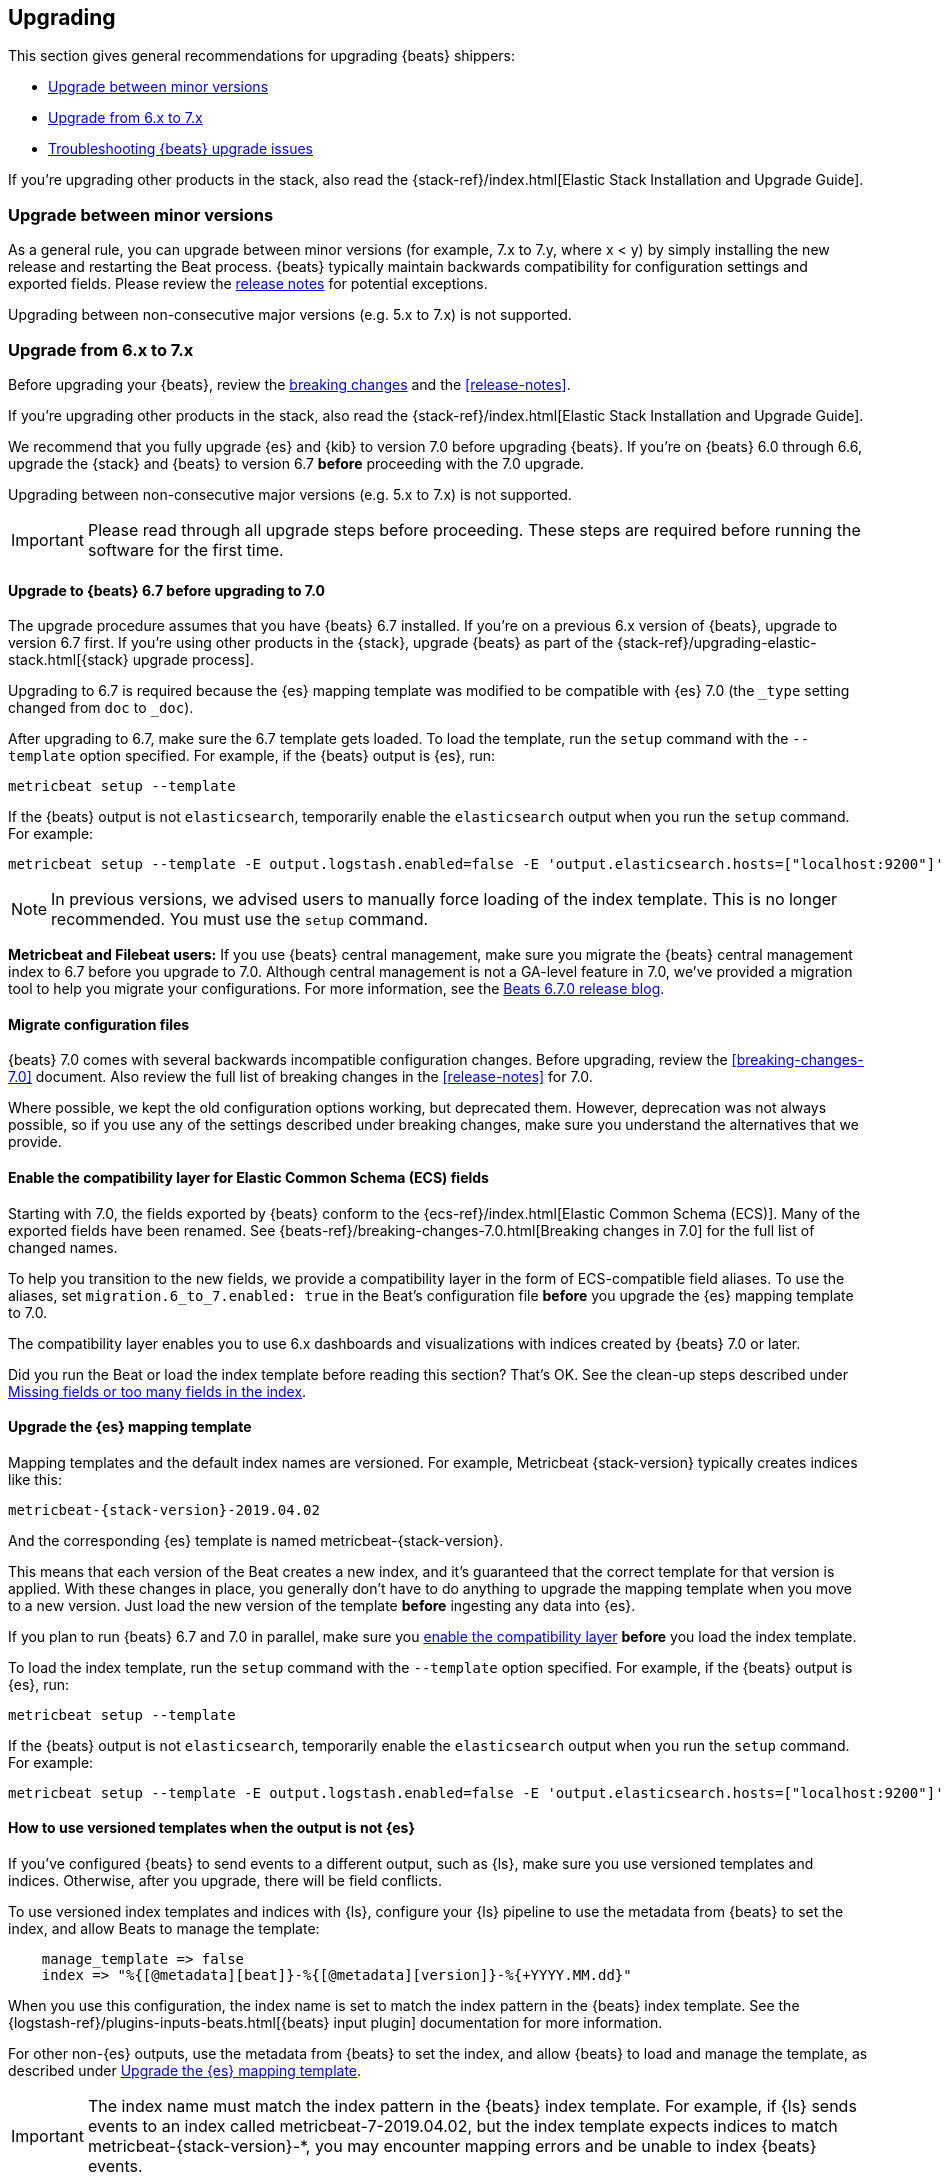[[upgrading]]
== Upgrading

This section gives general recommendations for upgrading {beats} shippers:

* <<upgrading-minor-versions>>
* <<upgrading-6-to-7>>
* <<troubleshooting-upgrade>>

If you're upgrading other products in the stack, also read the
{stack-ref}/index.html[Elastic Stack Installation and Upgrade Guide]. 

[[upgrading-minor-versions]]
=== Upgrade between minor versions

As a general rule, you can upgrade between minor versions (for example, 7.x to
7.y, where x < y) by simply installing the new release and restarting the Beat
process. {beats} typically maintain backwards compatibility for configuration
settings and exported fields. Please review the
<<release-notes,release notes>> for potential exceptions.

Upgrading between non-consecutive major versions (e.g. 5.x to 7.x) is not
supported.

[[upgrading-6-to-7]]
=== Upgrade from 6.x to 7.x

Before upgrading your {beats}, review the <<breaking-changes,breaking changes>>
and the <<release-notes>>.

If you're upgrading other products in the stack, also read the
{stack-ref}/index.html[Elastic Stack Installation and Upgrade Guide]. 

We recommend that you fully upgrade {es} and {kib} to version 7.0
before upgrading {beats}. If you're on {beats} 6.0 through 6.6,
upgrade the {stack} and {beats} to version 6.7 *before* proceeding with the
7.0 upgrade.

// TODO: Determine whether it's necessary to remind users that the default_field
// setting must be applied to older indices. The migration 
// assistant in Kibana should make this clear.

Upgrading between non-consecutive major versions (e.g. 5.x to 7.x) is not
supported.

IMPORTANT: Please read through all upgrade steps before proceeding. These steps
are required before running the software for the first time.

// TODO: We should add step-by-step instructions to tell users to back up the
// registry, copy over the config file, etc. Similar to what Kibana does:
// https://www.elastic.co/guide/en/kibana/master/upgrade-standard.html

[[upgrading-to-6.7]]
==== Upgrade to {beats} 6.7 before upgrading to 7.0

The upgrade procedure assumes that you have {beats} 6.7 installed. If you're on
a previous 6.x version of {beats}, upgrade to version 6.7 first. If you're using
other products in the {stack}, upgrade {beats} as part of the
{stack-ref}/upgrading-elastic-stack.html[{stack} upgrade process].

Upgrading to 6.7 is required because the {es} mapping template was modified to
be compatible with {es} 7.0 (the `_type` setting changed from `doc` to `_doc`).

After upgrading to 6.7, make sure the 6.7 template gets loaded. To load the
template, run the `setup` command with the `--template` option specified. 
For example, if the {beats} output is {es}, run:

[source,shell]
----
metricbeat setup --template
----

If the {beats} output is not `elasticsearch`, temporarily enable the
`elasticsearch` output when you run the `setup` command. For example:

[source,shell]
--
metricbeat setup --template -E output.logstash.enabled=false -E 'output.elasticsearch.hosts=["localhost:9200"]'
--

// TODO: Determine whether to mention -E setup.template.settings.index.number_of_shards=5
// here.

//TODO (asiidoc migration): Replace this with a tagged region. ^^

NOTE: In previous versions, we advised users to manually force loading of the
index template. This is no longer recommended. You must use the `setup` command.

*Metricbeat and Filebeat users:* If you use {beats} central management,
make sure you migrate the {beats} central management index to 6.7 before you
upgrade to 7.0. Although central management is not a GA-level feature in 7.0,
we've provided a migration tool to help you migrate your configurations. For
more information, see the
https://www.elastic.co/blog/beats-6-7-0-released[Beats 6.7.0 release blog].

[[migrate-config-files]]
==== Migrate configuration files

{beats} 7.0 comes with several backwards incompatible configuration changes.
Before upgrading, review the <<breaking-changes-7.0>> document. Also review
the full list of breaking changes in the <<release-notes>> for 7.0.

Where possible, we kept the old configuration options working, but deprecated
them. However, deprecation was not always possible, so if you use any of the
settings described under breaking changes, make sure you understand the
alternatives that we provide.

[[enable-ecs-compatibility]]
==== Enable the compatibility layer for Elastic Common Schema (ECS) fields

Starting with 7.0, the fields exported by {beats} conform to the
{ecs-ref}/index.html[Elastic Common Schema (ECS)]. Many of the exported fields
have been renamed. See {beats-ref}/breaking-changes-7.0.html[Breaking
changes in 7.0] for the full list of changed names.

To help you transition to the new fields, we provide a compatibility layer in
the form of ECS-compatible field aliases. To use the aliases, set
`migration.6_to_7.enabled: true` in the Beat's configuration file *before* you
upgrade the {es} mapping template to 7.0.

The compatibility layer enables you to use 6.x dashboards and visualizations
with indices created by {beats} 7.0 or later.

Did you run the Beat or load the index template before reading this section?
That's OK. See the clean-up steps described under <<missing-fields>>.

[[upgrade-mapping-template]]
==== Upgrade the {es} mapping template

Mapping templates and the default index names are versioned. For example,
Metricbeat {stack-version} typically creates indices like this:

["source","sh",subs="attributes"]
------------------------------------------------------------------------------
metricbeat-{stack-version}-2019.04.02
------------------------------------------------------------------------------

And the corresponding {es} template is named +metricbeat-{stack-version}+.

This means that each version of the Beat creates a new index, and it's
guaranteed that the correct template for that version is applied. With these
changes in place, you generally don't have to do anything to upgrade the mapping
template when you move to a new version. Just load the new version of the
template *before* ingesting any data into {es}. 

If you plan to run {beats} 6.7 and 7.0 in parallel, make sure you
<<enable-ecs-compatibility,enable the compatibility layer>> *before* you load
the index template. 

To load the index template, run the `setup` command with the `--template` option
specified. For example, if the {beats} output is {es}, run:

[source,shell]
----
metricbeat setup --template
----

If the {beats} output is not `elasticsearch`, temporarily enable the
`elasticsearch` output when you run the `setup` command. For example:

[source,shell]
--
metricbeat setup --template -E output.logstash.enabled=false -E 'output.elasticsearch.hosts=["localhost:9200"]'
--

[[non-es-outputs]]
==== How to use versioned templates when the output is not {es}

If you've configured {beats} to send events to a different output, such as {ls},
make sure you use versioned templates and indices. Otherwise, after you
upgrade, there will be field conflicts.

To use versioned index templates and indices with {ls}, configure your
{ls} pipeline to use the metadata from {beats} to set the index, and allow
Beats to manage the template:

[source,json]
----
    manage_template => false
    index => "%{[@metadata][beat]}-%{[@metadata][version]}-%{+YYYY.MM.dd}" 
----

When you use this configuration, the index name is set to match the index
pattern in the {beats} index template. See the 
{logstash-ref}/plugins-inputs-beats.html[{beats} input plugin] documentation
for more information.

For other non-{es} outputs, use the metadata from {beats} to set the index, and
allow {beats} to load and manage the template, as described under
<<upgrade-mapping-template>>.

IMPORTANT: The index name must match the index pattern in the {beats} index
template. For example, if {ls} sends events to an index called
+metricbeat-7-2019.04.02+, but the index template expects indices to match
+metricbeat-{stack-version}-*+, you may encounter mapping errors and be unable
to index {beats} events.

==== Upgrade dashboards

We recommend that you import the 7.0 {kib} dashboards after upgrading
{kib} and {beats}. This way, you can take advantage of the new dashboards
created for the 7.0 release.

If you've <<enable-ecs-compatibility,enabled the compatibility layer>> before
loading the index template and dashboards, 6.x dashboards can co-exist with
7.0 dashboards and will continue working after the upgrade.

To import the 7.0 dashboards, run the `setup` command with the `--dashboards`
option specified. For example:

[source,shell]
----
metricbeat setup --dashboards
----

[[migrate-filebeat-registry]]
==== Migrate {filebeat} registry to use new format

Starting with version 7.0, {filebeat} stores the registry in a directory
structure. If Filebeat finds an old registry file at the path set by
`filebeat.registry.path`, it will automatically migrate the registry file to the
new format. If the registry file is at a different location, set
`filebeat.registry.migrate_file` to point to the file.

The registry changes also require you to rename the following configuration
settings:

[options="header"]
|====
|Old config name | New config name
|`filebeat.registry_file`    | `filebeat.registry.path`.
|`registry_file_permissions` | `registry.file_permissions`
|`registry_flush` | `registry.flush`
|====

Before proceeding with the upgrade, make sure you back up the registry file.

[role="xpack"]
[[ilm-on]]
==== Check privileges for index lifecycle management (on by default in 7.0)

Staring with {beats} 7.0, index lifecycle management is on by default when
sending data to {beats} clusters that support it. Make sure {beats} users have
the privileges needed to use index lifecycle management, or disable index
lifecycle management. 

For help troubleshooting authorization issues, see <<user-unauthorized>>.

If you want to disable index lifecycle management, set
`setup.ilm.enabled: false` in the {beats} configuration file.

[[troubleshooting-upgrade]]
=== Troubleshooting {beats} upgrade issues

This section describes common problems you might encounter when upgrading to
{beats} 7.x.

You can avoid some of these problems by reading <<upgrading-6-to-7>> before
upgrading {beats}.

[[missing-fields]]
==== Missing fields or too many fields in the index

You may have run the Beat before loading the required index template. To clean
up and start again:

. Delete the index that was created when you ran the Beat. For example:
+
["source","sh",subs="attributes"]
----
DELETE metricbeat-{stack-version}-2019.04.02*
----
+
WARNING: Be careful when deleting indices. The example shown here deletes
all data indexed into the metricbeat-{stack-version} indices on 2019.04.02.

. If you want the index to work with 6.x dashboards, turn on the compatibility
layer. See <<enable-ecs-compatibility>>.

. Delete the index template that was loaded earlier. For example:
+
["source","sh",subs="attributes"]
----
DELETE /_template/metricbeat-{stack-version}
----
+
Because the index template was loaded without the compatibility layer enabled,
the required aliases were not created. 

. Load the correct index template. See <<upgrade-mapping-template>>.

. Restart {beats}.

[[user-unauthorized]]
==== User is not authorized

//TODO: Info taken from notes. I need to re-test to verify.

Because index lifecycle management is on by default in 7.0, you might encounter
new errors related to user authorization when you run version 7.0 against an
{es} cluster that supports index lifecycle management.

===== `[cluster:monitor/main] is unauthorized for user`

*Problem*: The {beats} user is unable to send monitoring information.

*Solution:* Grant the `monitor` cluster privilege.

===== `[cluster:admin/ilm/put] is unauthorized for user` 

*Problem:* The {beats} user is not authorized to load ILM policies. 

*Solution:* Grant the `manage_ilm` cluster privilege.

===== `[indices:admin/template/put] is unauthorized for user` 

*Problem:* Automatic template loading is required when ILM is enabled, but the
user is not authorized to manage index templates.

*Solution:* Grant the `manage_index_templates` cluster privilege.

===== `[indices:admin/aliases] is unauthorized for user` 

*Problem:* The {beats} user is unable to set up aliases needed by the compatibility
layer.

*Solution:* Grant the `manage` privilege on the {beats} indices.

//TODO: Verify ^^. Not sure about this one.

===== `[indices:data/write/bulk] is unauthorized for user` 

*Problem:*  The {beats} user is unable to write events to {es}.

*Solution:* Grant the `index` privilege on the {beats} indices.

[[old-dashboards-failing]]
==== 6.x dashboards not showing data from 7.0 shippers

You might have run the Beat without turning on the compatibility layer. See
<<enable-ecs-compatibility>> then clean up your environment as described
under <<missing-fields>>.

[[logstash-data-missing]]
==== Data parsed by {ls} not appearing in 7.0 dashboards

You might be writing to an index that doesn't match the index pattern used
by {beats}. See <<non-es-outputs>>.


